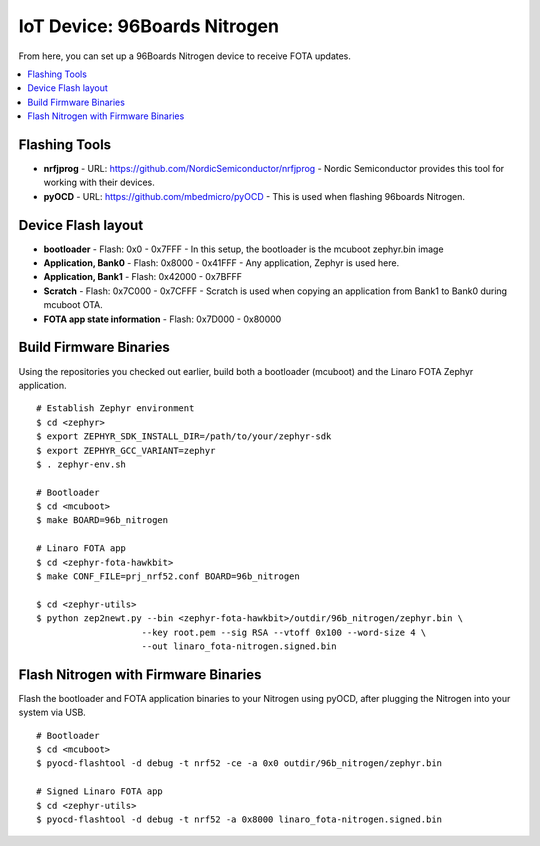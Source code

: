 .. highlight:: sh

.. _iot-device-96b_nitrogen:

IoT Device: 96Boards Nitrogen
=============================

From here, you can set up a 96Boards Nitrogen device to receive FOTA
updates.

.. contents::
   :local:

Flashing Tools
--------------

- **nrfjprog**
  - URL: https://github.com/NordicSemiconductor/nrfjprog
  - Nordic Semiconductor provides this tool for working with their devices.
- **pyOCD**
  - URL: https://github.com/mbedmicro/pyOCD
  - This is used when flashing 96boards Nitrogen.

Device Flash layout
-------------------

- **bootloader**
  - Flash: 0x0 - 0x7FFF
  - In this setup, the bootloader is the mcuboot zephyr.bin image
- **Application, Bank0**
  - Flash: 0x8000 - 0x41FFF
  - Any application, Zephyr is used here.
- **Application, Bank1**
  - Flash: 0x42000 - 0x7BFFF
- **Scratch**
  - Flash: 0x7C000 - 0x7CFFF
  - Scratch is used when copying an application from Bank1 to Bank0 during mcuboot OTA.
- **FOTA app state information**
  - Flash: 0x7D000 - 0x80000

Build Firmware Binaries
-----------------------

Using the repositories you checked out earlier, build both a
bootloader (mcuboot) and the Linaro FOTA Zephyr application. ::

    # Establish Zephyr environment
    $ cd <zephyr>
    $ export ZEPHYR_SDK_INSTALL_DIR=/path/to/your/zephyr-sdk
    $ export ZEPHYR_GCC_VARIANT=zephyr
    $ . zephyr-env.sh

    # Bootloader
    $ cd <mcuboot>
    $ make BOARD=96b_nitrogen

    # Linaro FOTA app
    $ cd <zephyr-fota-hawkbit>
    $ make CONF_FILE=prj_nrf52.conf BOARD=96b_nitrogen

    $ cd <zephyr-utils>
    $ python zep2newt.py --bin <zephyr-fota-hawkbit>/outdir/96b_nitrogen/zephyr.bin \
                        --key root.pem --sig RSA --vtoff 0x100 --word-size 4 \
                        --out linaro_fota-nitrogen.signed.bin

Flash Nitrogen with Firmware Binaries
-------------------------------------

Flash the bootloader and FOTA application binaries to your Nitrogen
using pyOCD, after plugging the Nitrogen into your system via USB. ::

    # Bootloader
    $ cd <mcuboot>
    $ pyocd-flashtool -d debug -t nrf52 -ce -a 0x0 outdir/96b_nitrogen/zephyr.bin

    # Signed Linaro FOTA app
    $ cd <zephyr-utils>
    $ pyocd-flashtool -d debug -t nrf52 -a 0x8000 linaro_fota-nitrogen.signed.bin
